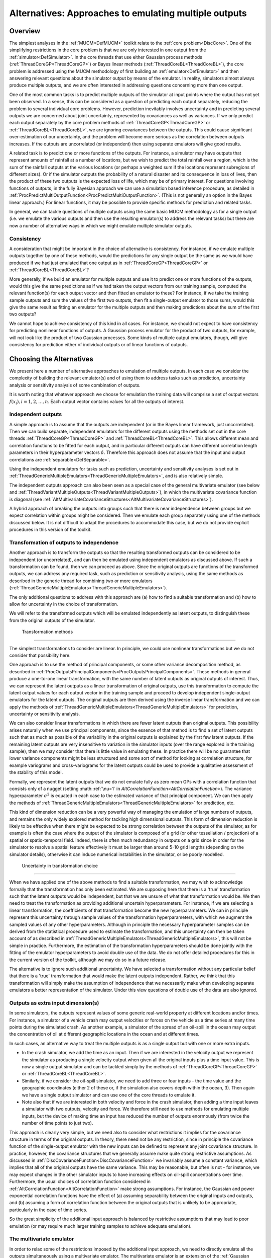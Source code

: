 .. _AltMultipleOutputsApproach:

Alternatives: Approaches to emulating multiple outputs
======================================================

Overview
--------

The simplest analyses in the :ref:`MUCM<DefMUCM>` toolkit relate to
the :ref:`core problem<DiscCore>`. One of the simplifying
restrictions in the core problem is that we are only interested in one
output from the :ref:`simulator<DefSimulator>`. In the core threads
that use either Gaussian process methods
(:ref:`ThreadCoreGP<ThreadCoreGP>`) or Bayes linear methods
(:ref:`ThreadCoreBL<ThreadCoreBL>`), the core problem is addressed
using the MUCM methodology of first building an
:ref:`emulator<DefEmulator>` and then answering relevant questions
about the simulator output by means of the emulator. In reality,
simulators almost always produce multiple outputs, and we are often
interested in addressing questions concerning more than one output.

One of the most common tasks is to predict multiple outputs of the
simulator at input points where the output has not yet been observed. In
a sense, this can be considered as a question of predicting each output
separately, reducing the problem to several individual core problems.
However, prediction inevitably involves uncertainty and in predicting
several outputs we are concerned about joint uncertainty, represented by
covariances as well as variances. If we only predict each output
separately by the core problem methods of
:ref:`ThreadCoreGP<ThreadCoreGP>` or
:ref:`ThreadCoreBL<ThreadCoreBL>`, we are ignoring covariances
between the outputs. This could cause significant over-estimation of our
uncertainty, and the problem will become more serious as the correlation
between outputs increases. If the outputs are uncorrelated (or
independent) then using separate emulators will give good results.

A related task is to predict one or more functions of the outputs. For
instance, a simulator may have outputs that represent amounts of
rainfall at a number of locations, but we wish to predict the total
rainfall over a region, which is the sum of the rainfall outputs at the
various locations (or perhaps a weighted sum if the locations represent
subregions of different sizes). Or if the simulator outputs the
probability of a natural disaster and its consequence in loss of lives,
then the product of these two outputs is the expected loss of life,
which may be of primary interest. For questions involving functions of
outputs, in the fully Bayesian approach we can use a simulation based
inference procedure, as detailed in
:ref:`ProcPredictMultiOutputFunction<ProcPredictMultiOutputFunction>`.
(This is not generally an option in the Bayes linear approach.) For
linear functions, it may be possible to provide specific methods for
prediction and related tasks.

In general, we can tackle questions of multiple outputs using the same
basic MUCM methodology as for a single output (i.e. we emulate the
various outputs and then use the resulting emulator(s) to address the
relevant tasks) but there are now a number of alternative ways in which
we might emulate multiple simulator outputs.

Consistency
~~~~~~~~~~~

A consideration that might be important in the choice of alternative is
consistency. For instance, if we emulate multiple outputs together by
one of these methods, would the predictions for any single output be the
same as we would have produced if we had just emulated that one output
as in :ref:`ThreadCoreGP<ThreadCoreGP>` or
:ref:`ThreadCoreBL<ThreadCoreBL>`?

More generally, if we build an emulator for multiple outputs and use it
to predict one or more functions of the outputs, would this give the
same predictions as if we had taken the output vectors from our training
sample, computed the relevant function(s) for each output vector and
then fitted an emulator to these? For instance, if we take the training
sample outputs and sum the values of the first two outputs, then fit a
single-output emulator to those sums, would this give the same result as
fitting an emulator for the multiple outputs and then making predictions
about the sum of the first two outputs?

We cannot hope to achieve consistency of this kind in all cases. For
instance, we should not expect to have consistency for predicting
nonlinear functions of outputs. A Gaussian process emulator for the
product of two outputs, for example, will not look like the product of
two Gaussian processes. Some kinds of multiple output emulators, though,
will give consistency for prediction either of individual outputs or of
linear functions of outputs.

Choosing the Alternatives
-------------------------

We present here a number of alternative approaches to emulation of
multiple outputs. In each case we consider the complexity of building
the relevant emulator(s) and of using them to address tasks such as
prediction, uncertainty analysis or sensitivity analysis of some
combination of outputs.

It is worth noting that whatever approach we choose for emulation the
training data will comprise a set of output vectors :math:`f(x_i),
i=1,2,\ldots,n`. Each output vector contains values for all the outputs
of interest.

Independent outputs
~~~~~~~~~~~~~~~~~~~

A simple approach is to assume that the outputs are independent (or in
the Bayes linear framework, just uncorrelated). Then we can build
separate, independent emulators for the different outputs using the
methods set out in the core threads :ref:`ThreadCoreGP<ThreadCoreGP>`
and :ref:`ThreadCoreBL<ThreadCoreBL>`. This allows different mean and
correlation functions to be fitted for each output, and in particular
different outputs can have different correlation length parameters in
their hyperparameter vectors :math:`\delta`. Therefore this approach does
not assume that the input and output correlations are
:ref:`separable<DefSeparable>`.

Using the independent emulators for tasks such as prediction,
uncertainty and sensitivity analyses is set out in
:ref:`ThreadGenericMultipleEmulators<ThreadGenericMultipleEmulators>`,
and is also relatively simple.

The independent outputs approach can also been seen as a special case of
the general multivariate emulator (see below and
:ref:`ThreadVariantMultipleOutputs<ThreadVariantMultipleOutputs>`),
in which the multivariate covariance function is diagonal (see
:ref:`AltMultivariateCovarianceStructures<AltMultivariateCovarianceStructures>`).

A hybrid approach of breaking the outputs into groups such that there is
near independence between groups but we expect correlation within groups
might be considered. Then we emulate each group separately using one of
the methods discussed below. It is not difficult to adapt the procedures
to accommodate this case, but we do not provide explicit procedures in
this version of the toolkit.

Transformation of outputs to independence
~~~~~~~~~~~~~~~~~~~~~~~~~~~~~~~~~~~~~~~~~

Another approach is to transform the outputs so that the resulting
transformed outputs can be considered to be independent (or
uncorrelated), and can then be emulated using independent emulators as
discussed above. If such a transformation can be found, then we can
proceed as above. Since the original outputs are functions of the
transformed outputs, we can address any required task, such as
prediction or sensitivity analysis, using the same methods as described
in the generic thread for combining two or more emulators
(:ref:`ThreadGenericMultipleEmulators<ThreadGenericMultipleEmulators>`).

The only additional questions to address with this approach are (a) how
to find a suitable transformation and (b) how to allow for uncertainty
in the choice of transformation.

We will refer to the transformed outputs which will be emulated
independently as latent outputs, to distinguish these from the original
outputs of the simulator.

 Transformation methods
^^^^^^^^^^^^^^^^^^^^^^

The simplest transformations to consider are linear. In principle, we
could use nonlinear transformations but we do not consider that
possibility here.

One approach is to use the method of principal components, or some other
variance decomposition method, as described in
:ref:`ProcOutputsPrincipalComponents<ProcOutputsPrincipalComponents>`.
These methods in general produce a one-to-one linear transformation,
with the same number of latent outputs as original outputs of interest.
Thus, we can represent the latent outputs as a linear transformation of
original outputs, use this transformation to compute the latent output
values for each output vector in the training sample and proceed to
develop independent single-output emulators for the latent outputs. The
original outputs are then derived using the inverse linear
transformation and we can apply the methods of
:ref:`ThreadGenericMultipleEmulators<ThreadGenericMultipleEmulators>`
for prediction, uncertainty or sensitivity analysis.

We can also consider linear transformations in which there are fewer
latent outputs than original outputs. This possibility arises naturally
when we use principal components, since the essence of that method is to
find a set of latent outputs such that as much as possible of the
variability in the original outputs is explained by the first few latent
outputs. If the remaining latent outputs are very insensitive to
variation in the simulator inputs (over the range explored in the
training sample), then we may consider that there is little value in
emulating these. In practice there will be no guarantee that lower
variance components might be less structured and some sort of method for
looking at correlation structure, for example variograms and
cross-variograms for the latent outputs could be used to provide a
qualitative assessment of the stability of this model.

Formally, we represent the latent outputs that we do not emulate fully
as zero mean GPs with a correlation function that consists only of a
nugget (setting :math::ref:`\nu=1` in
`AltCorrelationFunction<AltCorrelationFunction>`). The variance
hyperparameter :math:`\sigma^2` is equated in each case to the estimated
variance of that principal component. We can then apply the methods of
:ref:`ThreadGenericMultipleEmulators<ThreadGenericMultipleEmulators>`
for prediction, etc.

This kind of dimension reduction can be a very powerful way of managing
the emulation of large numbers of outputs, and remains the only widely
explored method for tackling high dimensional outputs. This form of
dimension reduction is likely to be effective when there might be
expected to be strong correlation between the outputs of the simulator,
as for example is often the case where the output of the simulator is
composed of a grid (or other tessellation / projection) of a spatial or
spatio-temporal field. Indeed, there is often much redundancy in outputs
on a grid since in order for the simulator to resolve a spatial feature
effectively it must be larger than around 5-10 grid lengths (depending
on the simulator details), otherwise it can induce numerical
instabilities in the simulator, or be poorly modelled.

 Uncertainty in transformation choice
^^^^^^^^^^^^^^^^^^^^^^^^^^^^^^^^^^^^

When we have applied one of the above methods to find a suitable
transformation, we may wish to acknowledge formally that the
transformation has only been estimated. We are supposing here that there
is a 'true' transformation such that the latent outputs would be
independent, but that we are unsure of what that transformation would
be. We then need to treat the transformation as providing additional
uncertain hyperparameters. For instance, if we are selecting a linear
transformation, the coefficients of that transformation become the new
hyperparameters. We can in principle represent this uncertainty through
sample values of the transformation hyperparameters, with which we
augment the sampled values of any other hyperparameters. Although in
principle the necessary hyperparameter samples can be derived from the
statistical procedure used to estimate the transformation, and this
uncertainty can then be taken account of as described in
:ref:`ThreadGenericMultipleEmulators<ThreadGenericMultipleEmulators>`,
this will not be simple in practice. Furthermore, the estimation of the
transformation hyperparameters should be done jointly with the fitting
of the emulator hyperparameters to avoid double use of the data. We do
not offer detailed procedures for this in the current version of the
toolkit, although we may do so in a future release.

The alternative is to ignore such additional uncertainty. We have
selected a transformation without any particular belief that there is a
'true' transformation that would make the latent outputs independent.
Rather, we think that this transformation will simply make the
assumption of independence that we necessarily make when developing
separate emulators a better representation of the simulator. Under this
view questions of double use of the data are also ignored.

Outputs as extra input dimension(s)
~~~~~~~~~~~~~~~~~~~~~~~~~~~~~~~~~~~

In some simulators, the outputs represent values of some generic
real-world property at different locations and/or times. For instance, a
simulator of a vehicle crash may output velocities or forces on the
vehicle as a time series at many time points during the simulated crash.
As another example, a simulator of the spread of an oil-spill in the
ocean may output the concentration of oil at different geographic
locations in the ocean and at different times.

In such cases, an alternative way to treat the multiple outputs is as a
single output but with one or more extra inputs.

-  In the crash simulator, we add the time as an input. Then if we are
   interested in the velocity output we represent the simulator as
   producing a single velocity output when given all the original inputs
   plus a time input value. This is now a single output simulator and
   can be tackled simply by the methods of
   :ref:`ThreadCoreGP<ThreadCoreGP>` or
   :ref:`ThreadCoreBL<ThreadCoreBL>`.
-  Similarly, if we consider the oil-spill simulator, we need to add
   three or four inputs - the time value and the geographic coordinates
   (either 2 of these or, if the simulation also covers depth within the
   ocean, 3). Then again we have a single output simulator and can use
   one of the core threads to emulate it.
-  Note also that if we are interested in both velocity and force in the
   crash simulator, then adding a time input leaves a simulator with two
   outputs, velocity and force. We therefore still need to use methods
   for emulating multiple inputs, but the device of making time an input
   has reduced the number of outputs enormously (from twice the number
   of time points to just two).

This approach is clearly very simple, but we need also to consider what
restrictions it implies for the covariance structure in terms of the
original outputs. In theory, there need not be any restriction, since in
principle the covariance function of the single-output emulator with the
new inputs can be defined to represent any joint covariance structure.
In practice, however, the covariance structures that we generally assume
make quite strong restrictive assumptions. As discussed in
:ref:`DiscCovarianceFunction<DiscCovarianceFunction>` we invariably
assume a constant variance, which implies that all of the original
outputs have the same variance. This may be reasonable, but often is not
- for instance, we may expect changes in the other simulator inputs to
have increasing effects on oil-spill concentrations over time.
Furthermore, the usual choices of correlation function considered in
:ref:`AltCorrelationFunction<AltCorrelationFunction>` make strong
assumptions. For instance, the Gaussian and power exponential
correlation functions have the effect of (a) assuming separability
between the original inputs and outputs, and (b) assuming a form of
correlation function between the original outputs that is unlikely to be
appropriate, particularly in the case of time series.

So the great simplicity of the additional input approach is balanced by
restrictive assumptions that may lead to poor emulation (or may require
much larger training samples to achieve adequate emulation).

The multivariate emulator
~~~~~~~~~~~~~~~~~~~~~~~~~

In order to relax some of the restrictions imposed by the additional
input approach, we need to directly emulate all the outputs
simultaneously using a multivariate emulator. The multivariate emulator
is an extension of the :ref:`Gaussian process emulator for the core
problem<ProcBuildCoreGP>`, based on a :ref:`multivariate Gaussian
process<DefMultivariateGP>`. The key differences between the
multivariate emulator and the additional input approach are (a) the
multivariate emulator does not restrict the outputs to all having the
same variance, and (b) the multivariate emulator does not impose a
parametric form (e.g. Gaussian or power exponential) on the
between-output correlations.

The methodology for building and using a multivariate emulator is
presented in
:ref:`ThreadVariantMultipleOutputs<ThreadVariantMultipleOutputs>`. A
key issue is in choosing the covariance function for the :ref:`multivariate
Gaussian process<DefMultivariateGP>`. The various multivariate
covariance functions that are available are discussed in
:ref:`AltMultivariateCovarianceStructures<AltMultivariateCovarianceStructures>`.

The dynamic emulator
~~~~~~~~~~~~~~~~~~~~

A quite different approach in the case of :ref:`dynamic<DefDynamic>`
simulators which produce time series of outputs by recursively updating
a state vector is to emulate the single step simulator. A separate
thread, :ref:`ThreadVariantDynamic<ThreadVariantDynamic>`, deals with
dynamic emulation.

Additional Comments, References, and Links
------------------------------------------

The multivariate emulator with a separable covariance function is
developed and contrasted with the approach of treating outputs as an
extra input in

Conti, S. and O'Hagan, A. (2009). Bayesian emulation of complex
multi-output and dynamic computer models. Journal of Statistical
Planning and Inference. `doi:
10.1016/j.jspi.2009.08.006 <http://dx.doi.org/10.1016/j.jspi.2009.08.006>`__

In the following paper, the authors develop a dynamic linear model
representation for outputs that are in the form of a time series. A
special case of this is equivalent to (a) formulating the outputs as a
time input and (b) the multivariate emulator with a separable covariance
function, but with a proper time series structure for the covariance
between outputs. However, their model is made more general by allowing
the time series model parameters to vary.

Liu, F, and West, M. (2009). A dynamic modelling strategy for Bayesian
computer model emulation. Bayesian Analysis 4, 393-412. Published online
at http://ba.stat.cmu.edu/journal/2009/vol04/issue02/liu.pdf.
